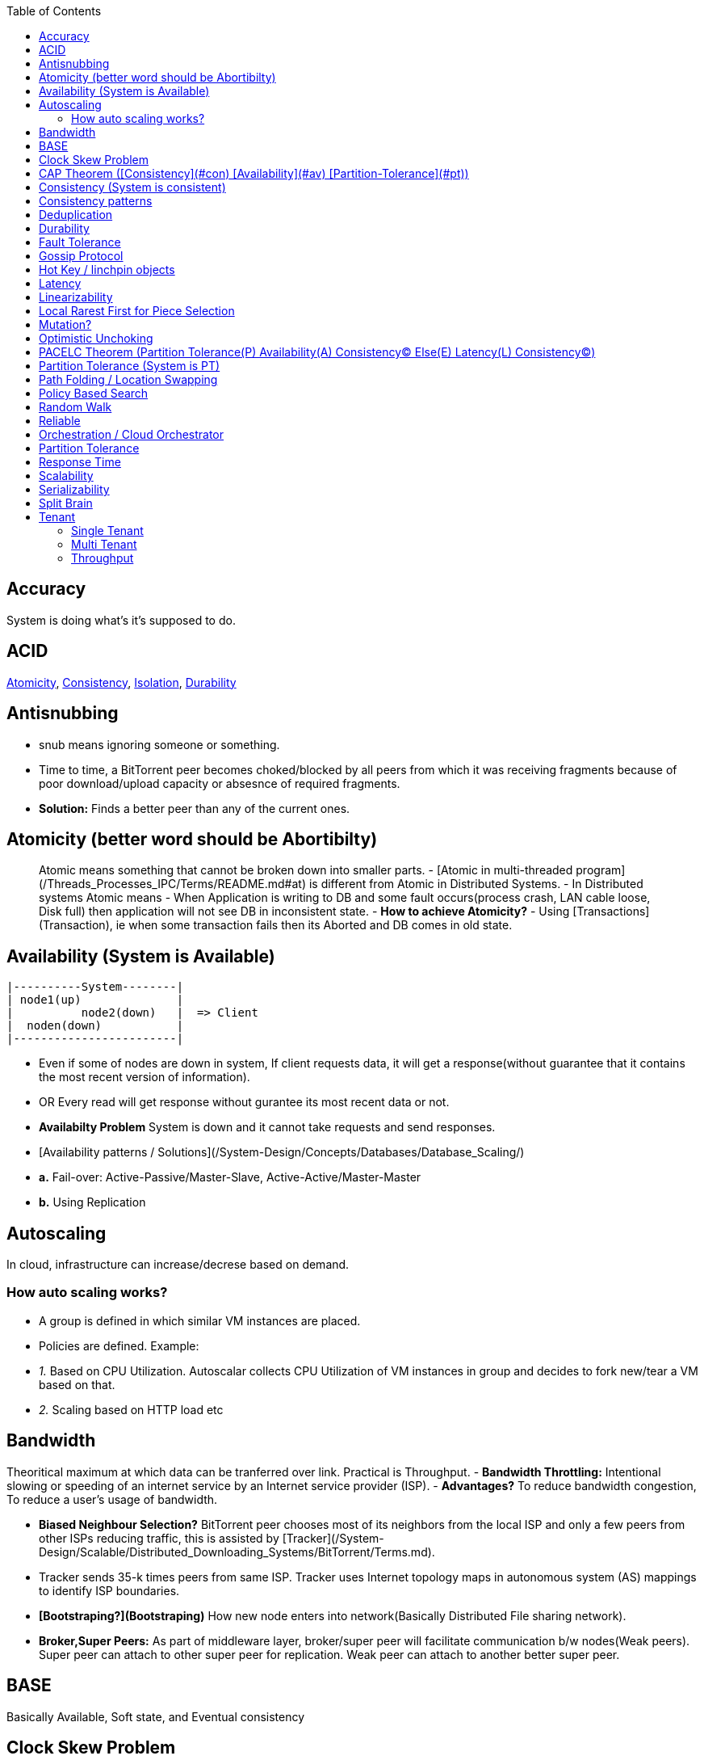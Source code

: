 :toc:
:toclevels: 5   // Set the desired depth of the table of contents

== Accuracy
System is doing what's it's supposed to do.

== ACID
<<atomicity, Atomicity>>, <<con, Consistency>>, link:/System-Design/Concepts/Databases/Terms/Isolation[Isolation], <<dur, Durability>>

== Antisnubbing 
- snub means ignoring someone or something. 
- Time to time, a BitTorrent peer becomes choked/blocked by all peers from which it was receiving fragments because of poor download/upload capacity or absesnce of required fragments. 
- *Solution:* Finds a better peer than any of the current ones.

[[atomicity]]
== Atomicity (better word should be Abortibilty)
> Atomic means something that cannot be broken down into smaller parts.
- [Atomic in multi-threaded program](/Threads_Processes_IPC/Terms/README.md#at) is different from Atomic in Distributed Systems.
- In Distributed systems Atomic means
  - When Application is writing to DB and some fault occurs(process crash, LAN cable loose, Disk full) then application will not see DB in inconsistent state.
- **How to achieve Atomicity?**
- Using [Transactions](Transaction), ie when some transaction fails then its Aborted and DB comes in old state.

== Availability  (System is Available)
```c
|----------System--------|
| node1(up)              |
|          node2(down)   |  => Client
|  noden(down)           |
|------------------------|
```
- Even if some of nodes are down in system, If client requests data, it will get a response(without guarantee that it contains the most recent version of information).
- OR Every read will get response without gurantee its most recent data or not.
- **Availabilty Problem** System is down and it cannot take requests and send responses.
  - [Availability patterns / Solutions](/System-Design/Concepts/Databases/Database_Scaling/)
    - *a.* Fail-over: Active-Passive/Master-Slave, Active-Active/Master-Master
    - *b.* Using Replication

== Autoscaling
In cloud, infrastructure can increase/decrese based on demand. 

=== How auto scaling works?
  - A group is defined in which similar VM instances are placed.
  - Policies are defined. Example:
    - _1._ Based on CPU Utilization. Autoscalar collects CPU Utilization of VM instances in group and decides to fork new/tear a VM based on that.
    - _2._ Scaling based on HTTP load etc

== Bandwidth
Theoritical maximum at which data can be tranferred over link. Practical is Throughput. 
- *Bandwidth Throttling:* Intentional slowing or speeding of an internet service by an Internet service provider (ISP). 
  - *Advantages?* To reduce bandwidth congestion, To reduce a user's usage of bandwidth.

- **Biased Neighbour Selection?** BitTorrent peer chooses most of its neighbors from the local ISP and only a few peers from other ISPs reducing traffic, this is assisted by [Tracker](/System-Design/Scalable/Distributed_Downloading_Systems/BitTorrent/Terms.md). 
  - Tracker sends 35-k times peers from same ISP. Tracker uses Internet topology maps in autonomous system (AS) mappings to identify ISP boundaries.
- **[Bootstraping?](Bootstraping)** How new node enters into network(Basically Distributed File sharing network).
- **Broker,Super Peers:** As part of middleware layer, broker/super peer will facilitate communication b/w nodes(Weak peers). Super peer can attach to other super peer for replication. Weak peer can attach to another better super peer.

== BASE
Basically Available, Soft state, and Eventual consistency

== Clock Skew Problem
- **On 1 machine:** We can write `<key,value>` at timestamp=t1, then another write on on timestamp=t2, where t2>t1. DB can safely overwrite the original value.
- **Problem of clock skew on distributed system:**
  - Different clocks(on different machines) tend to run at different rates, so we cannot assume that time t on node a happened before time t + 1 on node b .

== CAP Theorem ([Consistency](#con) [Availability](#av) [Partition-Tolerance](#pt))
- CAP theorem says: Only 2 out 3 can be guaranteed.
  - _1. CA:_ data is consistent between all nodes - as long as all nodes are online 
  - _2. CP:_ When nodes are partitioned, then consistency can be achieved.
  - _3. AP:_ nodes remain online even if they can't communicate with each other

[[con]]
== Consistency (System is consistent)
```c
node-1  ------\
              client
node-2  -----/
```
- Client will get(same, latest data) to whatever node they connect to in system.
- OR Every read operation will recieve most recent Write (or error).
- **Consistency Problem?** With mutiple databases doing sync([master slave](/System-Design/Concepts/Databases/Database_Scaling) etc), client should be returned accurate and most recent information.
- **Solution:** Consensus Algorithm

== Consistency patterns
|===
|Type|What|Use case|

|1.Weak consistency|After a write, reads may or may not see it. A best effort is done.|* 1.Web-client:Ok to see past 1-2 min data.|
|2.Eventual consistency|After a write, reads will eventually see it (typically within milliseconds)||
|3.Strong consistency|After a write, reads will see it. Data is replicated synchronously|* 1.Stock Exchanges or auctions|
|===

== Deduplication 
- Eliminating duplicate or redundant information. Eg: How server identifies and drops duplicate packet when recieved.
- **End Game / End Mode:** To download all end fragments, Bittorrent client sends requests to all of its peers. As soon client gets the ending fragment it sends cancel to peers.

[[dur]]
== Durability
- Once [transaction](Transaction) has been committed successfully(ie data is written to DB), then that data will not be forgotten, even in case of hardware fault/ database crashes
- **How to achieve Durability?**
  - On Single node system using SSD or Hard-disks. On multinode using [Replication](/System-Design/Concepts/Databases/Database_Scaling)

== Fault Tolerance
- In cluster of 100 machines, when some machines/disks fail, if system can still respond to client's queries then system is fault tolerant.
- **Methods to achive Fault Tolerance:**
  - [1. Replication](/System-Design/Concepts/Databases/Database_Scaling/1.Replication)_
  - [2. Sloopy Quorum](/System-Design/Concepts/Databases/Database_Scaling/1.Replication/README.md#qrw)
  - [3. Partitions in Kafka](/System-Design/Concepts/MOM_ESB/Apache_Kafka/README.md#pr)

- **Flooding:** Searching method in distributed enviornment. Node-1 floods data to be searched to all connected nodes. Generates Huge traffic. To mitigate traffic, TTL can be used.
- **Free Riding:** Having selfish peers who do not contribute to the [swarm](/System-Design/Scalable/Distributed_Downloading_Systems/BitTorrent/Terms.md) just wanted to take file from swarm.
  - *Solution* Node will only send packet to that whose is in his [Neighbour set(NS)](/System-Design/Scalable/Distributed_Downloading_Systems/BitTorrent/Terms.md)
    - Example: Swarm=User-2...User-10. User-1 decides to connect user-2 for file. Now User-2 will only send file to user-1 when user-1 is in swarm downloaded from Tracker server. It means User-1 is also sending fragments.


== link:https://www.educative.io/answers/what-is-gossip-protocol[Gossip Protocol]
- Each node maintains State Information of other nodes.
```c
State information of node-A?
  - Is node-A alive(responding to heartbeat msgs)
  - What key range node-A hold?
```
- Each node share state information about (himself and nodes it knows about) with 1 random node every second or so.
- Each node monitors a small random subset of nodes and sends data to those.
- **Seed Node**
  - Seed node is a node(Similar to [Zookeeper](/System-Design/Concepts/Databases/Database_Scaling/Sharding/README.md#cs)) which are aware about presently active nodes in cluster.
  - In cluster, some nodes may join/leave and member nodes get this information from seed node

== Hot Key / linchpin objects
One key/node in database that is linked to millions of other keys/nodes in DB. Eg: Celebrities have many millions of followers.

== Latency 
Latency is time that request is waiting to be handled ie awaiting service. [Response Time](#rt) means RTT.
=== How to reduce Latency
- _1._ For read heavy system, Add more Read Replicas in [Replication](/System-Design/Concepts/Databases/Database_Scaling/1.Replication).

== Linearizability
- This is recency(Means MOST Recent) gurantee. All replicas only return very recent data. ie System is very very Strongly consistent.

== Local Rarest First for Piece Selection
Nodes independently maintains a list of the fragments which are least number of copies amongst [swarm](/System-Design/Scalable/Distributed_Downloading_Systems/BitTorrent/Terms.md). Whenever a new client joins in, he is given this list and he starts downloading the rarest fragment.

== Mutation? 
Writing data from client to server's memory/disk. Specifically mutation is an operation that changes the contents or metadata of a data. Example: Write, append in distributed file system is a mutation.
  - _Long Mutation:_ Not changing the data set longer time. Keeping data persistant for longer time.

== Optimistic Unchoking
- Unselfishly provide block(s) to node(s) in Neighbour set.
- Node uses a part of its available bandwidth for sending data to random peers, so that neighbours donot fall in tit for tat problem.

== PACELC Theorem (Partition Tolerance(P) Availability(A) Consistency(C) Else(E) Latency(L) Consistency(C))
- This is extension to CAP theorem.
- _Theorem:_ In case of network partitioned, one chooses AP or CP Else(E) even when the system is running normally in absence of partitions, one has to choose between latency(L) and consistency(C)

== Partition Tolerance (System is PT)
System will continue to function even when network partitions occur, causing messages between nodes to be delayed or lost.

== Path Folding / Location Swapping 
- During routing(finding route to node which has data), its important to find shortest/least cost path for scalability and efficiency.
- *Disadvantage:* Man In Middle can advertise route to destination, get connected and perform attacks.

== Policy Based Search
Node keeps track of neighbours who responded positively & sends request to them again

== Random Walk
Node selects k neighbours randomly, sends key-100(data to searched) to them, again those neighbours selects k neighbours.

== Reliable
- **Meaning?** System to continue to work correctly, even when things go wrong.(Application crash, node(s) goes down under load)
=== How to make system Reliable?
- [1. Prevent node failures: Replication](/System-Design/Concepts/Databases/Database_Scaling/1.Replication/)
- _2._ Hard Disk Failure: RAID configuration

== Orchestration / Cloud Orchestrator
- Since process/microservices communicate via APIs. There should be some process to authenticate/authorize them.
- cloud Orchestrator is a process/microservice which does following on cloud:
  - Policy enforcement
  - Ensure process-1 has proper permission to connect to process-2 or execute some task on cloud.

== Partition Tolerance
- System continues to function even if there is a "partition" (communication break) between 2/more nodes (both nodes are up, but can't communicate).
- This is fault that breaks communication between nodes.
- Solution:[Replication](/System-Design/Concepts/Databases/Database_Scaling/1.Replication)

== Response Time
- Measured as a round trip time ie time taken for packet to reach dest and ACK to come to source again.
- The response time is what the client sees, includes (actual time to process the request (the service time), network delays and queueing delays).

== Scalability
- Means System behaves normally under increased load.
- **How to achieve scalabilty?**
  - link:/System-Design/Concepts/Databases/Database_Scaling[1. Sharding/Partitioning DB]
  - link:#auto[2. Autoscaling]

== Serializability
All [transactions](Transaction) must run serially on single object. Each transaction running to completion before the next transaction starts

== Split Brain
In link:/System-Design/Concepts/Databases/Database_Scaling/[Master slave replication], When in any situation 2 nodes think themselves as masters/leaders the probelms start occuring and that is called split brain.


== Tenant
=== Single Tenant 
Seperate software binary, sepearate DB for each customer.
```c
Cust1   Cust1   Cust1
/\        /\      /\
\/        \/      \/
App       App     App
/\        /\      /\
\/        \/      \/
DB        DB      DB
```
=== Multi Tenant
Virtualization on cloud. Software, DB shared by all customers. [SaaS](/System-Design/Concepts) uses multi-tenant. Eg: Microsoft Suite, Dropbox, Google Apps.
```console
                   Cust1   Cust1   Cust1
                      |       |        |
                       -------|---------
                            App
                       -------|---------
                       |      |        |
                       DB    DB       DB
JAMS case:

  (site-1)JAMS_Kallactor-1 ------\
                                  \
  (site-2)JAMS_Kallactor-2 --------- JAMS-Sarver //This is Multi-tenant
                                   / 
  (site-3)JAMS_Kallactor-3 -------/
```

=== Throughput
  - Rate of successful message delivery over a communication channel(Ethernet, wifi etc).
  - Measured in Bits/sec(bps), data packets per second (p/s or pps).
- **Tit for Tat Strategy:**  if the node-1 was cooperative, then node-2 is also cooperative. if node-1 is not cooperative then node-2 is also not.
